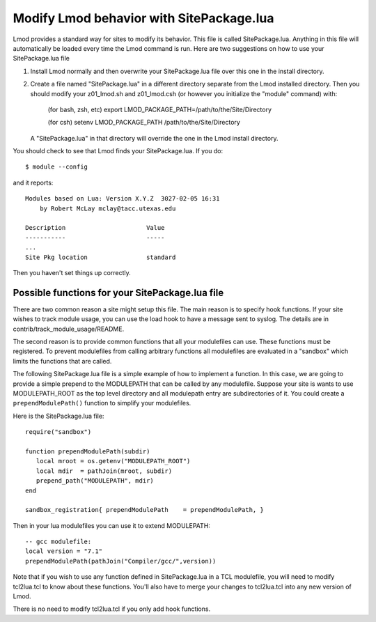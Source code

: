 .. _site_package:

Modify Lmod behavior with SitePackage.lua
=========================================

Lmod provides a standard way for sites to modify its behavior. This
file is called SitePackage.lua.  Anything in this file will
automatically be loaded every time the Lmod command is run.  Here are
two suggestions on how to use your SitePackage.lua file  

#. Install Lmod normally and then overwrite your SitePackage.lua file over
   this one in the install directory.
#. Create a file named "SitePackage.lua" in a different directory separate
   from the Lmod installed directory.  Then you should modify
   your z01_lmod.sh and z01_lmod.csh (or however you initialize the
   "module" command) with:

      (for bash, zsh, etc)
      export LMOD_PACKAGE_PATH=/path/to/the/Site/Directory

      (for csh)
      setenv LMOD_PACKAGE_PATH /path/to/the/Site/Directory

   A "SitePackage.lua" in that directory will override the one in the Lmod
   install directory.


You should check to see that Lmod finds your SitePackage.lua.  If you do::
 
    $ module --config
 
and it reports::
 
    Modules based on Lua: Version X.Y.Z  3027-02-05 16:31
        by Robert McLay mclay@tacc.utexas.edu
 
    Description                      Value
    -----------                      -----
    ...
    Site Pkg location                standard

Then you haven't set things up correctly.

Possible functions for your SitePackage.lua file
~~~~~~~~~~~~~~~~~~~~~~~~~~~~~~~~~~~~~~~~~~~~~~~~

There are two common reason a site might setup this file. The main
reason is to specify hook functions.  If your site wishes to track
module usage, you can use the load hook to have a message sent to
syslog.  The details are in contrib/track_module_usage/README.  

The second reason is to provide common functions that all your
modulefiles can use.  These functions must be registered.  To prevent
modulefiles from calling arbitrary functions all modulefiles are
evaluated in a "sandbox" which limits the functions that are called.

The following SitePackage.lua file is a simple example of how to
implement a function.  In this case, we are going to provide a simple
prepend to the MODULEPATH that can be called by any modulefile.
Suppose your site is wants to use MODULEPATH_ROOT as the top level
directory and all modulepath entry are subdirectories of it.  You
could create a ``prependModulePath()`` function to simplify your
modulefiles. 

Here is the SitePackage.lua file::

   require("sandbox")

   function prependModulePath(subdir)
      local mroot = os.getenv("MODULEPATH_ROOT")
      local mdir  = pathJoin(mroot, subdir)
      prepend_path("MODULEPATH", mdir)
   end

   sandbox_registration{ prependModulePath    = prependModulePath, }

Then in your lua modulefiles you can use it to extend MODULEPATH::

   -- gcc modulefile:
   local version = "7.1"
   prependModulePath(pathJoin("Compiler/gcc/",version))

Note that if you wish to use any function defined in SitePackage.lua
in a TCL modulefile, you will need to modify tcl2lua.tcl to know about
these functions. You'll also have to merge your changes to tcl2lua.tcl
into any new version of Lmod.

There is no need to modify tcl2lua.tcl if you only add hook functions.


